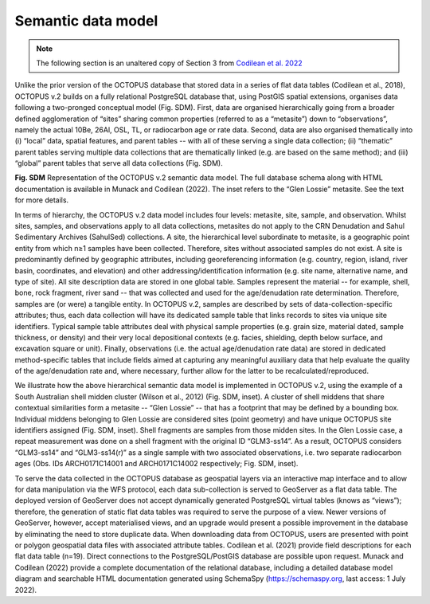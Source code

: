 ===================
Semantic data model
===================

.. note::

   The following section is an unaltered copy of Section 3 from `Codilean et al. 2022 <https://doi.org/10.5194/essd-14-3695-2022>`_

Unlike the prior version of the OCTOPUS database that stored data in a series of flat data tables (Codilean et al., 2018), OCTOPUS v.2 builds on a fully relational PostgreSQL database that, using PostGIS spatial extensions, organises data following a two-pronged conceptual model (Fig. SDM). First, data are organised hierarchically going from a broader defined agglomeration of “sites” sharing common properties (referred to as a “metasite”) down to “observations”, namely the actual 10Be, 26Al, OSL, TL, or radiocarbon age or rate data. Second, data are also organised thematically into (i) “local” data, spatial features, and parent tables -- with all of these serving a single data collection; (ii) “thematic” parent tables serving multiple data collections that are thematically linked (e.g. are based on the same method); and (iii) “global” parent tables that serve all data collections (Fig. SDM).

.. image:: ./img/data_model.png
   :width: 750px

**Fig. SDM** Representation of the OCTOPUS v.2 semantic data model. The full database schema along with HTML documentation is available in Munack and Codilean (2022). The inset refers to the “Glen Lossie” metasite. See the text for more details.

In terms of hierarchy, the OCTOPUS v.2 data model includes four levels: metasite, site, sample, and observation. Whilst sites, samples, and observations apply to all data collections, metasites do not apply to the CRN Denudation and Sahul Sedimentary Archives (SahulSed) collections. A site, the hierarchical level subordinate to metasite, is a geographic point entity from which n≥1 samples have been collected. Therefore, sites without associated samples do not exist. A site is predominantly defined by geographic attributes, including georeferencing information (e.g. country, region, island, river basin, coordinates, and elevation) and other addressing/identification information (e.g. site name, alternative name, and type of site). All site description data are stored in one global table. Samples represent the material -- for example, shell, bone, rock fragment, river sand -- that was collected and used for the age/denudation rate determination. Therefore, samples are (or were) a tangible entity. In OCTOPUS v.2, samples are described by sets of data-collection-specific attributes; thus, each data collection will have its dedicated sample table that links records to sites via unique site identifiers. Typical sample table attributes deal with physical sample properties (e.g. grain size, material dated, sample thickness, or density) and their very local depositional contexts (e.g. facies, shielding, depth below surface, and excavation square or unit). Finally, observations (i.e. the actual age/denudation rate data) are stored in dedicated method-specific tables that include fields aimed at capturing any meaningful auxiliary data that help evaluate the quality of the age/denudation rate and, where necessary, further allow for the latter to be recalculated/reproduced.

We illustrate how the above hierarchical semantic data model is implemented in OCTOPUS v.2, using the example of a South Australian shell midden cluster (Wilson et al., 2012) (Fig. SDM, inset). A cluster of shell middens that share contextual similarities form a metasite -- “Glen Lossie” -- that has a footprint that may be defined by a bounding box. Individual middens belonging to Glen Lossie are considered sites (point geometry) and have unique OCTOPUS site identifiers assigned (Fig. SDM, inset). Shell fragments are samples from those midden sites. In the Glen Lossie case, a repeat measurement was done on a shell fragment with the original ID “GLM3-ss14”. As a result, OCTOPUS considers “GLM3-ss14” and “GLM3-ss14(r)” as a single sample with two associated observations, i.e. two separate radiocarbon ages (Obs. IDs ARCH0171C14001 and ARCH0171C14002 respectively; Fig. SDM, inset).

To serve the data collected in the OCTOPUS database as geospatial layers via an interactive map interface and to allow for data manipulation via the WFS protocol, each data sub-collection is served to GeoServer as a flat data table. The deployed version of GeoServer does not accept dynamically generated PostgreSQL virtual tables (knows as “views”); therefore, the generation of static flat data tables was required to serve the purpose of a view. Newer versions of GeoServer, however, accept materialised views, and an upgrade would present a possible improvement in the database by eliminating the need to store duplicate data. When downloading data from OCTOPUS, users are presented with point or polygon geospatial data files with associated attribute tables. Codilean et al. (2021) provide field descriptions for each flat data table (n=19). Direct connections to the PostgreSQL/PostGIS database are possible upon request. Munack and Codilean (2022) provide a complete documentation of the relational database, including a detailed database model diagram and searchable HTML documentation generated using SchemaSpy (https://schemaspy.org, last access: 1 July 2022).   